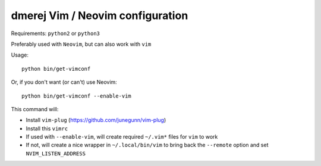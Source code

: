 dmerej Vim / Neovim configuration
==================================

Requirements:  ``python2`` or ``python3``

Preferably used with ``Neovim``, but can also work with ``vim``

Usage::

  python bin/get-vimconf

Or, if you don't want (or can't) use Neovim::

  python bin/get-vimconf --enable-vim


This command will:

* Install ``vim-plug`` (https://github.com/junegunn/vim-plug)
* Install this ``vimrc``
* If used with ``--enable-vim``, will create required
  ``~/.vim*`` files for ``vim`` to work
* If not, will create a nice wrapper in ``~/.local/bin/vim``
  to bring back the ``--remote`` option and set ``NVIM_LISTEN_ADDRESS``
